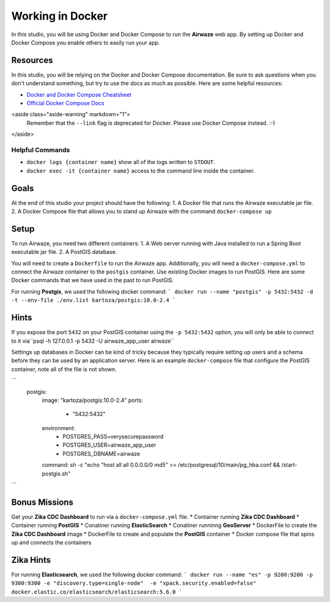 .. _studio-docker:

=================
Working in Docker
=================

In this studio, you will be using Docker and Docker Compose to run the **Airwaze** web app.  By setting up Docker and Docker Compose you enable others to easily run your app.

Resources
=========

In this studio, you will be relying on the Docker and Docker Compose documentation.  Be sure to ask questions when you don't understand something, but try to use the docs as much as possible.  Here are some helpful resources:

* `Docker and Docker Compose Cheatsheet <https://devhints.io/docker-compose>`_
* `Official Docker Compose Docs <https://docs.docker.com/compose>`_

<aside class="aside-warning" markdown="1">
  Remember that the ``--link`` flag is deprecated for Docker. Please use Docker Compose instead.  :-)
</aside>

Helpful Commands
----------------

* ``docker logs {container name}`` show all of the logs written to ``STDOUT``.
* ``docker exec -it {container name}`` access to the command line inside the container.

Goals
=====

At the end of this studio your project should have the following:
1. A Docker file that runs the Airwaze executable jar file.
2. A Docker Compose file that allows you to stand up Airwaze with the command ``docker-compose up``

Setup
=====

To run Airwaze, you need two different containers:
1. A Web server running with Java installed to run a Spring Boot executable jar file.
2. A PostGIS database.


You will need to create a ``Dockerfile`` to run the Airwaze app.  Additionally, you will need a ``docker-compose.yml`` to connect the Airwaze container to the ``postgis`` container.  Use existing Docker images to run PostGIS.  Here are some Docker commands that we have used in the past to run PostGIS.

For running **Postgis**, we used the following docker command:
```
docker run --name "postgis" -p 5432:5432 -d -t --env-file ./env.list kartoza/postgis:10.0-2.4
```

Hints
=====

If you expose the port ``5432`` on your PostGIS container using the ``-p 5432:5432`` option, you will only be able to connect to it via``psql -h 127.0.0.1 -p 5432 -U airwaze_app_user airwaze``

Settings up databases in Docker can be kind of tricky because they typically require setting up users and a schema before they can be used by an application server. Here is an example ``docker-compose`` file that configure the PostGIS container, note all of the file is not shown.

```
  postgis:
    image: "kartoza/postgis:10.0-2.4"
    ports:
      - "5432:5432"
    environment:
      - POSTGRES_PASS=verysecurepassword
      - POSTGRES_USER=airwaze_app_user
      - POSTGRES_DBNAME=airwaze
    command: sh -c "echo \"host all all 0.0.0.0/0 md5\" >> /etc/postgresql/10/main/pg_hba.conf && /start-postgis.sh"
```

Bonus Missions
==============

Get your **Zika CDC Dashboard** to run via a ``docker-compose.yml`` file.
* Container running **Zika CDC Dashboard**
* Container running **PostGIS**
* Conatiner running **ElasticSearch**
* Conatiner runninng **GeoServer**
* DockerFile to create the **Zika CDC Dashboard** image
* DockerFile to create and populate the **PostGIS** container
* Docker compose file that spins up and connects the containers

Zika Hints
==========

For running **Elasticsearch**, we used the following docker command:
```
docker run --name "es" -p 9200:9200 -p 9300:9300 -e "discovery.type=single-node"  -e "xpack.security.enabled=false" docker.elastic.co/elasticsearch/elasticsearch:5.6.0
```
